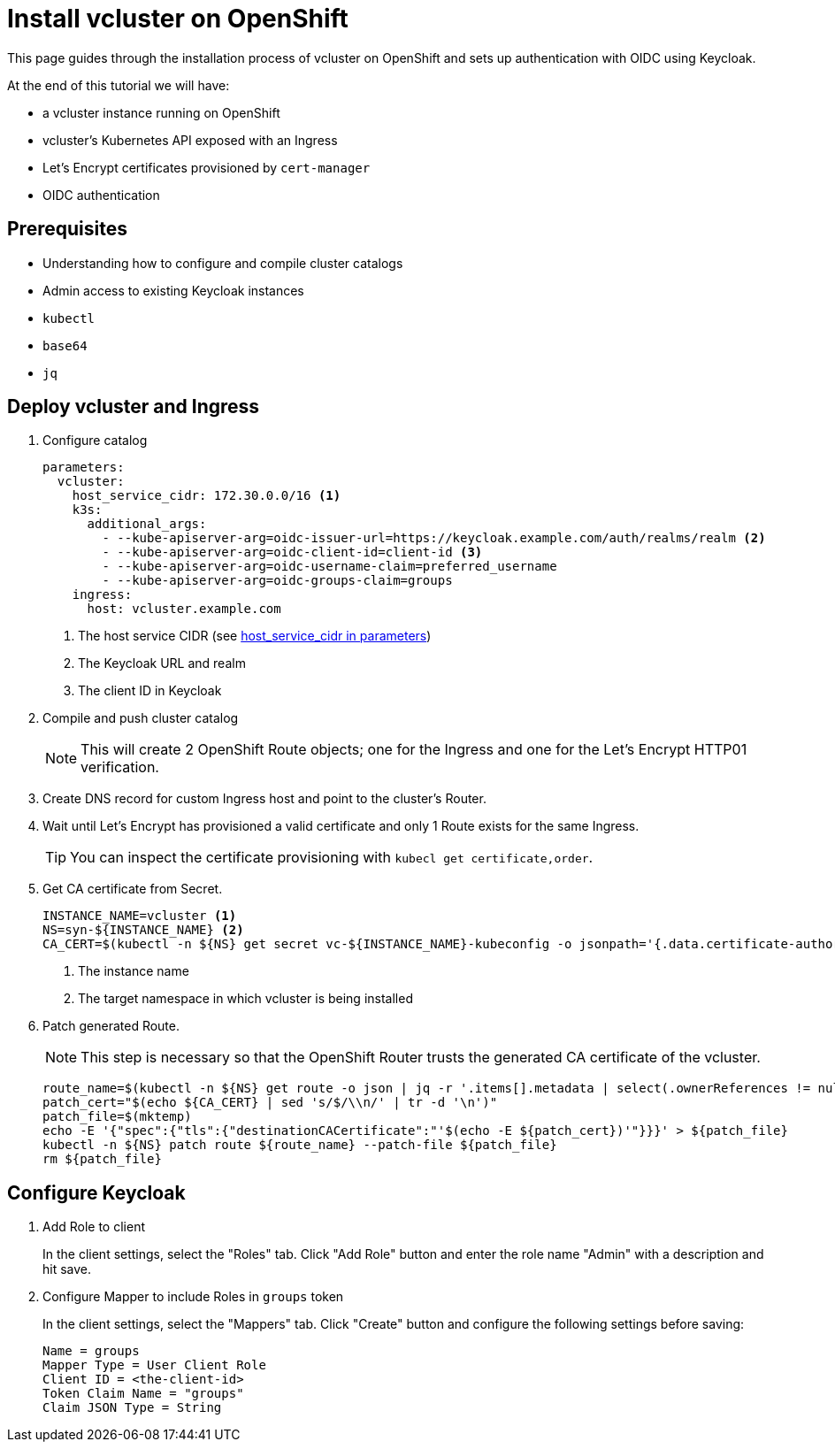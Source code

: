 # Install vcluster on OpenShift

This page guides through the installation process of vcluster on OpenShift and sets up authentication with OIDC using Keycloak.

At the end of this tutorial we will have:

* a vcluster instance running on OpenShift
* vcluster's Kubernetes API exposed with an Ingress
* Let's Encrypt certificates provisioned by `cert-manager`
* OIDC authentication

== Prerequisites

* Understanding how to configure and compile cluster catalogs
* Admin access to existing Keycloak instances
* `kubectl`
* `base64`
* `jq`

== Deploy vcluster and Ingress

. Configure catalog
+
[source,yaml]
----
parameters:
  vcluster:
    host_service_cidr: 172.30.0.0/16 <1>
    k3s:
      additional_args:
        - --kube-apiserver-arg=oidc-issuer-url=https://keycloak.example.com/auth/realms/realm <2>
        - --kube-apiserver-arg=oidc-client-id=client-id <3>
        - --kube-apiserver-arg=oidc-username-claim=preferred_username
        - --kube-apiserver-arg=oidc-groups-claim=groups
    ingress:
      host: vcluster.example.com
----
<1> The host service CIDR (see xref:references/parameters.adoc#_host_service_cidr[host_service_cidr in parameters])
<2> The Keycloak URL and realm
<3> The client ID in Keycloak

. Compile and push cluster catalog
+
[NOTE]
====
This will create 2 OpenShift Route objects; one for the Ingress and one for the Let's Encrypt HTTP01 verification.
====

. Create DNS record for custom Ingress host and point to the cluster's Router.

. Wait until Let's Encrypt has provisioned a valid certificate and only 1 Route exists for the same Ingress.
+
[TIP]
====
You can inspect the certificate provisioning with `kubecl get certificate,order`.
====

. Get CA certificate from Secret.
+
[source,bash]
----
INSTANCE_NAME=vcluster <1>
NS=syn-${INSTANCE_NAME} <2>
CA_CERT=$(kubectl -n ${NS} get secret vc-${INSTANCE_NAME}-kubeconfig -o jsonpath='{.data.certificate-authority}' | base64 --decode)
----
<1> The instance name
<2> The target namespace in which vcluster is being installed

. Patch generated Route.
+
[NOTE]
====
This step is necessary so that the OpenShift Router trusts the generated CA certificate of the vcluster.
====
+
[source,bash]
----
route_name=$(kubectl -n ${NS} get route -o json | jq -r '.items[].metadata | select(.ownerReferences != null) | select(.ownerReferences[].name=="'${INSTANCE_NAME}'") | .name')
patch_cert="$(echo ${CA_CERT} | sed 's/$/\\n/' | tr -d '\n')"
patch_file=$(mktemp)
echo -E '{"spec":{"tls":{"destinationCACertificate":"'$(echo -E ${patch_cert})'"}}}' > ${patch_file}
kubectl -n ${NS} patch route ${route_name} --patch-file ${patch_file}
rm ${patch_file}
----

== Configure Keycloak

. Add Role to client
+
In the client settings, select the "Roles" tab.
Click "Add Role" button and enter the role name "Admin" with a description and hit save.

. Configure Mapper to include Roles in `groups` token
+
In the client settings, select the "Mappers" tab.
Click "Create" button and configure the following settings before saving:
+
[source,console]
----
Name = groups
Mapper Type = User Client Role
Client ID = <the-client-id>
Token Claim Name = "groups"
Claim JSON Type = String
----
